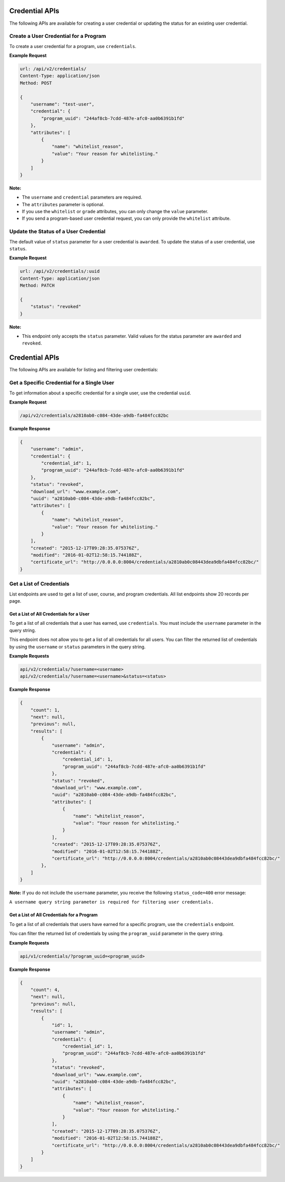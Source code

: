 Credential APIs
===============

The following APIs are available for creating a user credential or updating the
status for an existing user credential.

+----------------------------------------+--------+---------------------------------+
| Task                                   | Method | Endpoint                        |
+========================================+========+=================================+
| Create a user credential for a program | POST   |  /api/v2/credentials/      |
+----------------------------------------+--------+---------------------------------+
| Update the status of a user credential | PATCH  |  /api/v2/credentials/:uuid |
+----------------------------------------+--------+---------------------------------+

Create a User Credential for a Program
--------------------------------------

To create a user credential for a program, use ``credentials``.

**Example Request**

.. code-block:: json

    url: /api/v2/credentials/
    Content-Type: application/json
    Method: POST

    {
        "username": "test-user",
        "credential": {
            "program_uuid": "244af8cb-7cdd-487e-afc0-aa0b6391b1fd"
        },
        "attributes": [
            {
                "name": "whitelist_reason",
                "value": "Your reason for whitelisting."
            }
        ]
    }

**Note:**

* The ``username`` and ``credential`` parameters are required.
* The ``attributes`` parameter is optional.
* If you use the ``whitelist`` or ``grade`` attributes, you can only change the ``value``
  parameter. 
* If you send a program-based user credential request, you can only provide the
  ``whitelist`` attribute.

Update the Status of a User Credential
--------------------------------------

The default value of ``status`` parameter for a user credential is ``awarded``.
To update the status of a user credential, use ``status``.

**Example Request**

.. code-block:: json

    url: /api/v2/credentials/:uuid
    Content-Type: application/json
    Method: PATCH

    {
        "status": "revoked"
    }

**Note:**

* This endpoint only accepts the ``status`` parameter. Valid values for the status
  parameter are ``awarded`` and ``revoked``.


Credential APIs
===============

The following APIs are available for listing and filtering user credentials:

+--------------------------------------------------+--------+--------------------------------------+
| Task                                             | Method | Endpoint                             |
+==================================================+========+======================================+
| Get a specific credential for a single user      |  GET   |  /api/v2/credentials/:uuid      |
+==================================================+========+======================================+
| Get a list of all credentials  |  GET   |  /api/v2/credentials/           |
+--------------------------------------------------+--------+--------------------------------------+


Get a Specific Credential for a Single User
-------------------------------------------

To get information about a specific credential for a single user, use the credential ``uuid``.

**Example Request**

.. code-block:: bash

    /api/v2/credentials/a2810ab0-c084-43de-a9db-fa484fcc82bc

**Example Response**

.. code-block:: json

    {
        "username": "admin",
        "credential": {
            "credential_id": 1,
            "program_uuid": "244af8cb-7cdd-487e-afc0-aa0b6391b1fd"
        },
        "status": "revoked",
        "download_url": "www.example.com",
        "uuid": "a2810ab0-c084-43de-a9db-fa484fcc82bc",
        "attributes": [
            {
                "name": "whitelist_reason",
                "value": "Your reason for whitelisting."
            }
        ],
        "created": "2015-12-17T09:28:35.075376Z",
        "modified": "2016-01-02T12:58:15.744188Z",
        "certificate_url": "http://0.0.0.0:8004/credentials/a2810ab0c08443dea9dbfa484fcc82bc/"
    }


Get a List of Credentials
-------------------------

List endpoints are used to get a list of user, course, and program credentials.
All list endpoints show 20 records per page.


Get a List of All Credentials for a User
^^^^^^^^^^^^^^^^^^^^^^^^^^^^^^^^^^^^^^^^

To get a list of all credentials that a user has earned, use ``credentials``.
You must include the ``username`` parameter in the query string.

This endpoint does not allow you to get a list of all credentials for all users.
You can filter the returned list of credentials by using the ``username``
or ``status`` parameters in the query string.

**Example Requests**

.. code-block:: bash

    api/v2/credentials/?username=<username>
    api/v2/credentials/?username=<username>&status=<status>

**Example Response**

.. code-block:: json

    {
        "count": 1,
        "next": null,
        "previous": null,
        "results": [
            {
                "username": "admin",
                "credential": {
                    "credential_id": 1,
                    "program_uuid": "244af8cb-7cdd-487e-afc0-aa0b6391b1fd"
                },
                "status": "revoked",
                "download_url": "www.example.com",
                "uuid": "a2810ab0-c084-43de-a9db-fa484fcc82bc",
                "attributes": [
                    {
                        "name": "whitelist_reason",
                        "value": "Your reason for whitelisting."
                    }
                ],
                "created": "2015-12-17T09:28:35.075376Z",
                "modified": "2016-01-02T12:58:15.744188Z",
                "certificate_url": "http://0.0.0.0:8004/credentials/a2810ab0c08443dea9dbfa484fcc82bc/"
            },
        ]
    }

**Note:**
If you do not include the ``username`` parameter, you receive the following
``status_code=400`` error message:

``A username query string parameter is required for filtering user credentials.``

Get a List of All Credentials for a Program
^^^^^^^^^^^^^^^^^^^^^^^^^^^^^^^^^^^^^^^^^^^

To get a list of all credentials that users have earned for a specific program, use the ``credentials`` endpoint.

You can filter the returned list of credentials by using the ``program_uuid`` parameter in the query string.

**Example Requests**

.. code-block:: bash

    api/v1/credentials/?program_uuid=<program_uuid>

**Example Response**

.. code-block:: json

    {
        "count": 4,
        "next": null,
        "previous": null,
        "results": [
            {
                "id": 1,
                "username": "admin",
                "credential": {
                    "credential_id": 1,
                    "program_uuid": "244af8cb-7cdd-487e-afc0-aa0b6391b1fd"
                },
                "status": "revoked",
                "download_url": "www.example.com",
                "uuid": "a2810ab0-c084-43de-a9db-fa484fcc82bc",
                "attributes": [
                    {
                        "name": "whitelist_reason",
                        "value": "Your reason for whitelisting."
                    }
                ],
                "created": "2015-12-17T09:28:35.075376Z",
                "modified": "2016-01-02T12:58:15.744188Z",
                "certificate_url": "http://0.0.0.0:8004/credentials/a2810ab0c08443dea9dbfa484fcc82bc/"
            }
        ]
    }
